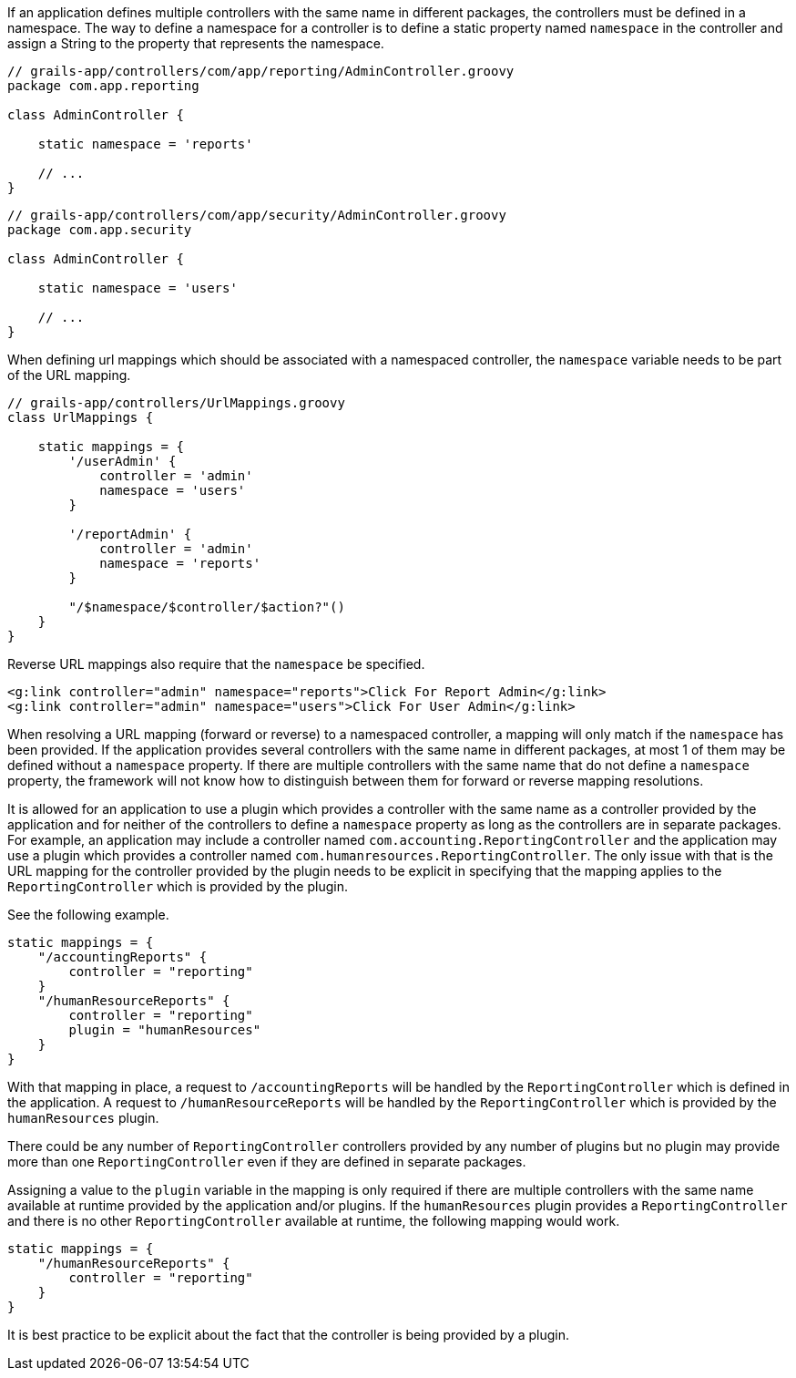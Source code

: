 If an application defines multiple controllers with the same name
in different packages, the controllers must be defined in a
namespace.  The way to define a namespace for a controller is to 
define a static property named `namespace` in the controller and 
assign a String to the property that represents the namespace.

[source,groovy]
----
// grails-app/controllers/com/app/reporting/AdminController.groovy
package com.app.reporting

class AdminController {

    static namespace = 'reports'

    // ...
}
----

[source,groovy]
----
// grails-app/controllers/com/app/security/AdminController.groovy
package com.app.security

class AdminController {

    static namespace = 'users'

    // ...
}
----

When defining url mappings which should be associated with a namespaced
controller, the `namespace` variable needs to be part of the URL mapping.

[source,groovy]
----
// grails-app/controllers/UrlMappings.groovy
class UrlMappings {

    static mappings = {
        '/userAdmin' {
            controller = 'admin'
            namespace = 'users'
        }

        '/reportAdmin' {
            controller = 'admin'
            namespace = 'reports'
        }

        "/$namespace/$controller/$action?"()
    }
}
----

Reverse URL mappings also require that the `namespace` be specified.

[source,groovy]
----
<g:link controller="admin" namespace="reports">Click For Report Admin</g:link>
<g:link controller="admin" namespace="users">Click For User Admin</g:link>
----

When resolving a URL mapping (forward or reverse) to a namespaced controller,
a mapping will only match if the `namespace` has been provided.  If
the application provides several controllers with the same name in different
packages, at most 1 of them may be defined without a `namespace` property.  If
there are multiple controllers with the same name that do not define a
`namespace` property, the framework will not know how to distinguish between
them for forward or reverse mapping resolutions.

It is allowed for an application to use a plugin which provides a controller
with the same name as a controller provided by the application and for neither
of the controllers to define a `namespace` property as long as the
controllers are in separate packages.  For example, an application
may include a controller named `com.accounting.ReportingController`
and the application may use a plugin which provides a controller
named `com.humanresources.ReportingController`.  The only issue
with that is the URL mapping for the controller provided by the
plugin needs to be explicit in specifying that the mapping applies
to the `ReportingController` which is provided by the plugin.

See the following example.

[source,java]
----
static mappings = {
    "/accountingReports" {
        controller = "reporting"
    }
    "/humanResourceReports" {
        controller = "reporting"
        plugin = "humanResources"
    }
}
----

With that mapping in place, a request to `/accountingReports` will
be handled by the `ReportingController` which is defined in the
application.  A request to `/humanResourceReports` will be handled
by the `ReportingController` which is provided by the `humanResources`
plugin.

There could be any number of `ReportingController` controllers provided
by any number of plugins but no plugin may provide more than one
`ReportingController` even if they are defined in separate packages.

Assigning a value to the `plugin` variable in the mapping is only
required if there are multiple controllers with the same name
available at runtime provided by the application and/or plugins.
If the `humanResources` plugin provides a `ReportingController` and
there is no other `ReportingController` available at runtime, the
following mapping would work.

[source,java]
----
static mappings = {
    "/humanResourceReports" {
        controller = "reporting"
    }
}
----

It is best practice to be explicit about the fact that the controller
is being provided by a plugin.


